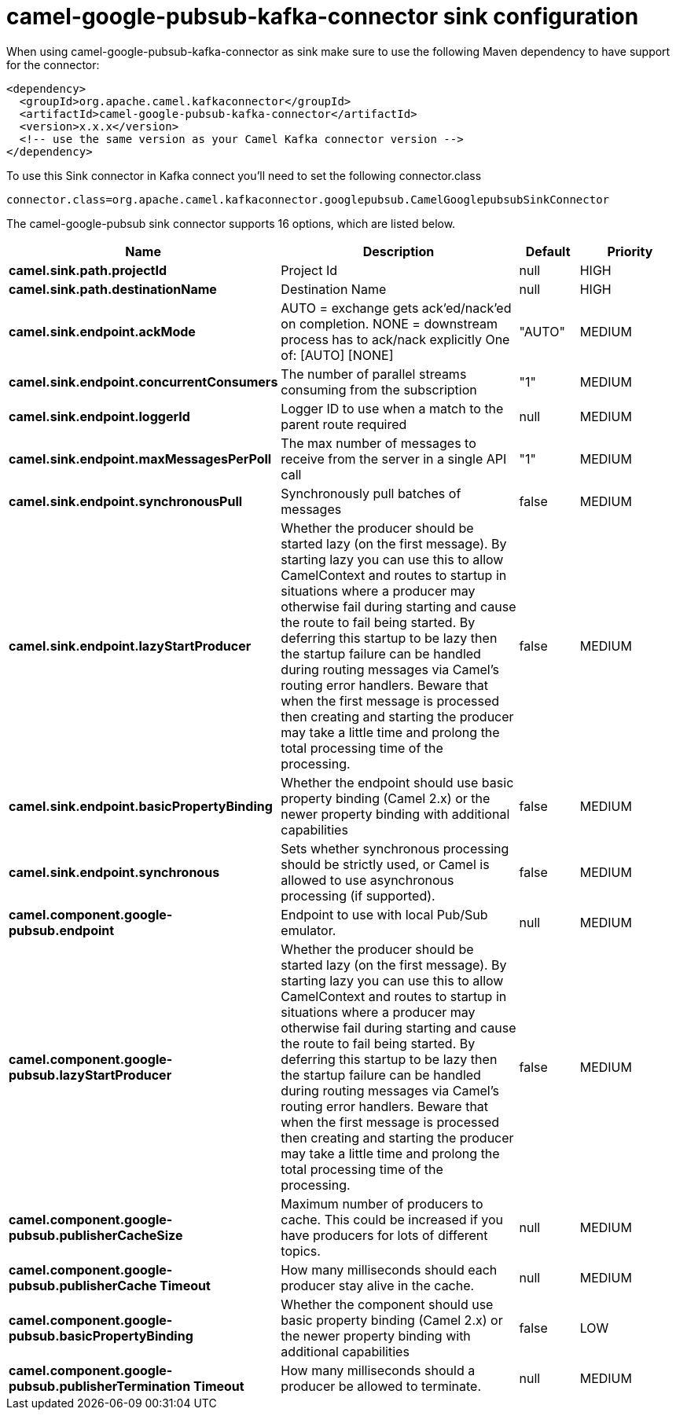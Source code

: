 // kafka-connector options: START
[[camel-google-pubsub-kafka-connector-sink]]
= camel-google-pubsub-kafka-connector sink configuration

When using camel-google-pubsub-kafka-connector as sink make sure to use the following Maven dependency to have support for the connector:

[source,xml]
----
<dependency>
  <groupId>org.apache.camel.kafkaconnector</groupId>
  <artifactId>camel-google-pubsub-kafka-connector</artifactId>
  <version>x.x.x</version>
  <!-- use the same version as your Camel Kafka connector version -->
</dependency>
----

To use this Sink connector in Kafka connect you'll need to set the following connector.class

[source,java]
----
connector.class=org.apache.camel.kafkaconnector.googlepubsub.CamelGooglepubsubSinkConnector
----


The camel-google-pubsub sink connector supports 16 options, which are listed below.



[width="100%",cols="2,5,^1,2",options="header"]
|===
| Name | Description | Default | Priority
| *camel.sink.path.projectId* | Project Id | null | HIGH
| *camel.sink.path.destinationName* | Destination Name | null | HIGH
| *camel.sink.endpoint.ackMode* | AUTO = exchange gets ack'ed/nack'ed on completion. NONE = downstream process has to ack/nack explicitly One of: [AUTO] [NONE] | "AUTO" | MEDIUM
| *camel.sink.endpoint.concurrentConsumers* | The number of parallel streams consuming from the subscription | "1" | MEDIUM
| *camel.sink.endpoint.loggerId* | Logger ID to use when a match to the parent route required | null | MEDIUM
| *camel.sink.endpoint.maxMessagesPerPoll* | The max number of messages to receive from the server in a single API call | "1" | MEDIUM
| *camel.sink.endpoint.synchronousPull* | Synchronously pull batches of messages | false | MEDIUM
| *camel.sink.endpoint.lazyStartProducer* | Whether the producer should be started lazy (on the first message). By starting lazy you can use this to allow CamelContext and routes to startup in situations where a producer may otherwise fail during starting and cause the route to fail being started. By deferring this startup to be lazy then the startup failure can be handled during routing messages via Camel's routing error handlers. Beware that when the first message is processed then creating and starting the producer may take a little time and prolong the total processing time of the processing. | false | MEDIUM
| *camel.sink.endpoint.basicPropertyBinding* | Whether the endpoint should use basic property binding (Camel 2.x) or the newer property binding with additional capabilities | false | MEDIUM
| *camel.sink.endpoint.synchronous* | Sets whether synchronous processing should be strictly used, or Camel is allowed to use asynchronous processing (if supported). | false | MEDIUM
| *camel.component.google-pubsub.endpoint* | Endpoint to use with local Pub/Sub emulator. | null | MEDIUM
| *camel.component.google-pubsub.lazyStartProducer* | Whether the producer should be started lazy (on the first message). By starting lazy you can use this to allow CamelContext and routes to startup in situations where a producer may otherwise fail during starting and cause the route to fail being started. By deferring this startup to be lazy then the startup failure can be handled during routing messages via Camel's routing error handlers. Beware that when the first message is processed then creating and starting the producer may take a little time and prolong the total processing time of the processing. | false | MEDIUM
| *camel.component.google-pubsub.publisherCacheSize* | Maximum number of producers to cache. This could be increased if you have producers for lots of different topics. | null | MEDIUM
| *camel.component.google-pubsub.publisherCache Timeout* | How many milliseconds should each producer stay alive in the cache. | null | MEDIUM
| *camel.component.google-pubsub.basicPropertyBinding* | Whether the component should use basic property binding (Camel 2.x) or the newer property binding with additional capabilities | false | LOW
| *camel.component.google-pubsub.publisherTermination Timeout* | How many milliseconds should a producer be allowed to terminate. | null | MEDIUM
|===
// kafka-connector options: END
